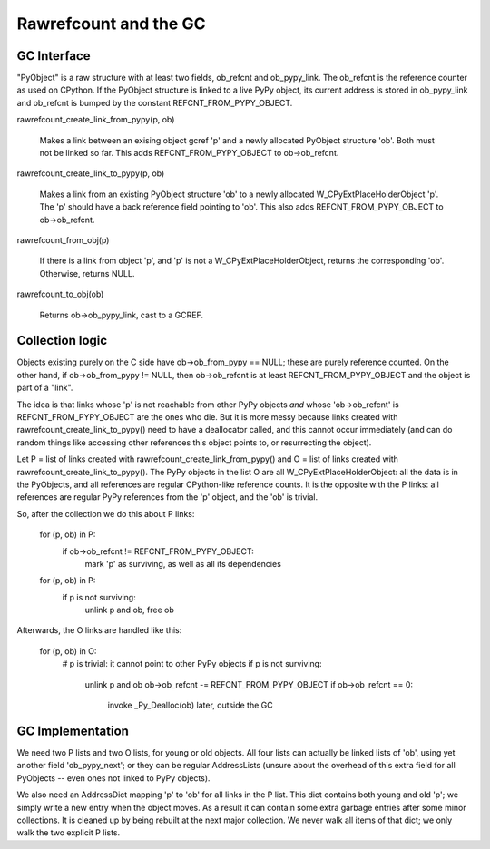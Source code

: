 ======================
Rawrefcount and the GC
======================


GC Interface
------------

"PyObject" is a raw structure with at least two fields, ob_refcnt and
ob_pypy_link.  The ob_refcnt is the reference counter as used on
CPython.  If the PyObject structure is linked to a live PyPy object,
its current address is stored in ob_pypy_link and ob_refcnt is bumped
by the constant REFCNT_FROM_PYPY_OBJECT.

rawrefcount_create_link_from_pypy(p, ob)

    Makes a link between an exising object gcref 'p' and a newly
    allocated PyObject structure 'ob'.  Both must not be linked so far.
    This adds REFCNT_FROM_PYPY_OBJECT to ob->ob_refcnt.

rawrefcount_create_link_to_pypy(p, ob)

    Makes a link from an existing PyObject structure 'ob' to a newly
    allocated W_CPyExtPlaceHolderObject 'p'.  The 'p' should have a
    back reference field pointing to 'ob'.  This also adds
    REFCNT_FROM_PYPY_OBJECT to ob->ob_refcnt.

rawrefcount_from_obj(p)

    If there is a link from object 'p', and 'p' is not a
    W_CPyExtPlaceHolderObject, returns the corresponding 'ob'.
    Otherwise, returns NULL.

rawrefcount_to_obj(ob)

    Returns ob->ob_pypy_link, cast to a GCREF.


Collection logic
----------------

Objects existing purely on the C side have ob->ob_from_pypy == NULL;
these are purely reference counted.  On the other hand, if
ob->ob_from_pypy != NULL, then ob->ob_refcnt is at least
REFCNT_FROM_PYPY_OBJECT and the object is part of a "link".

The idea is that links whose 'p' is not reachable from other PyPy
objects *and* whose 'ob->ob_refcnt' is REFCNT_FROM_PYPY_OBJECT are the
ones who die.  But it is more messy because links created with
rawrefcount_create_link_to_pypy() need to have a deallocator called,
and this cannot occur immediately (and can do random things like
accessing other references this object points to, or resurrecting the
object).

Let P = list of links created with rawrefcount_create_link_from_pypy()
and O = list of links created with rawrefcount_create_link_to_pypy().
The PyPy objects in the list O are all W_CPyExtPlaceHolderObject: all
the data is in the PyObjects, and all references are regular
CPython-like reference counts.  It is the opposite with the P links:
all references are regular PyPy references from the 'p' object, and
the 'ob' is trivial.

So, after the collection we do this about P links:

    for (p, ob) in P:
        if ob->ob_refcnt != REFCNT_FROM_PYPY_OBJECT:
            mark 'p' as surviving, as well as all its dependencies

    for (p, ob) in P:
        if p is not surviving:
            unlink p and ob, free ob

Afterwards, the O links are handled like this:

    for (p, ob) in O:
        # p is trivial: it cannot point to other PyPy objects
        if p is not surviving:
            unlink p and ob
            ob->ob_refcnt -= REFCNT_FROM_PYPY_OBJECT
            if ob->ob_refcnt == 0:
                invoke _Py_Dealloc(ob) later, outside the GC


GC Implementation
-----------------

We need two P lists and two O lists, for young or old objects.  All
four lists can actually be linked lists of 'ob', using yet another
field 'ob_pypy_next'; or they can be regular AddressLists (unsure
about the overhead of this extra field for all PyObjects -- even ones
not linked to PyPy objects).

We also need an AddressDict mapping 'p' to 'ob' for all links in the P
list.  This dict contains both young and old 'p'; we simply write a
new entry when the object moves.  As a result it can contain some
extra garbage entries after some minor collections.  It is cleaned up
by being rebuilt at the next major collection.  We never walk all
items of that dict; we only walk the two explicit P lists.
